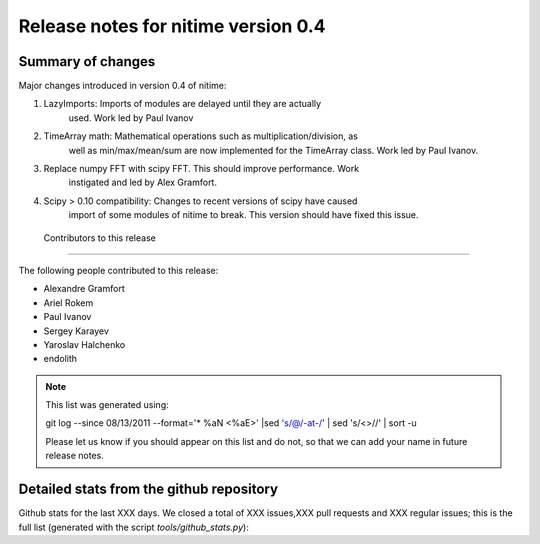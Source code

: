 ======================================
 Release notes for nitime version 0.4
======================================

Summary of changes
------------------

Major changes introduced in version 0.4 of nitime:

#.  LazyImports: Imports of modules are delayed until they are actually
     used. Work led by Paul Ivanov

#. TimeArray math: Mathematical operations such as multiplication/division, as
     well as min/max/mean/sum are now implemented for the TimeArray class. Work led
     by Paul Ivanov.

#. Replace numpy FFT with scipy FFT. This should improve performance. Work
    instigated and led by Alex Gramfort.

#. Scipy > 0.10 compatibility: Changes to recent versions of scipy have caused
    import of some modules of nitime to break. This version should have fixed this
    issue.

 Contributors to this release
----------------------------

The following people contributed to this release:

* Alexandre Gramfort
* Ariel Rokem
* Paul Ivanov
* Sergey Karayev
* Yaroslav Halchenko
* endolith

.. Note::

   This list was generated using::

   git log --since 08/13/2011 --format='* %aN <%aE>' |sed 's/@/\-at\-/' | sed 's/<>//' | sort -u

   Please let us know if you should appear on this list and do not, so that we
   can add your name in future release notes.


Detailed stats from the github repository
-----------------------------------------

Github stats for the last  XXX days.
We closed a total of XXX issues,XXX pull requests and XXX regular issues; this
is the full list (generated with the script  `tools/github_stats.py`):
